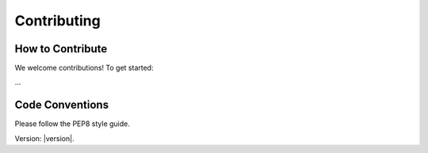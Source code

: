 Contributing
============

How to Contribute
-----------------

We welcome contributions! To get started:

...

Code Conventions
----------------

Please follow the PEP8 style guide.


Version: |version|.